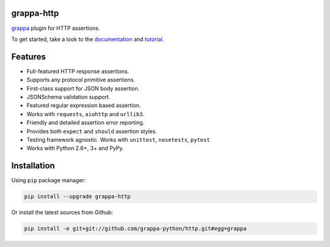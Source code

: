 .. image:: http://i.imgur.com/BIcvhtP.jpg
   :width: 100%
   :alt: grappa logo
   :align: center


|Build Status| |PyPI| |Coverage Status| |Documentation Status| |Stability| |Quality| |Versions|

grappa-http
-----------

`grappa`_ plugin for HTTP assertions.

To get started, take a look to the `documentation`_ and `tutorial`_.

Features
--------

-  Full-featured HTTP response assertions.
-  Supports any protocol primitive assertions.
-  First-class support for JSON body assertion.
-  JSONSchema validation support.
-  Featured regular expression based assertion.
-  Works with ``requests``, ``aiohttp`` and ``urllib3``.
-  Friendly and detailed assertion error reporting.
-  Provides both ``expect`` and ``should`` assertion styles.
-  Testing framework agnostic. Works with ``unittest``, ``nosetests``, ``pytest``
-  Works with Python 2.6+, 3+ and PyPy.


Installation
------------

Using ``pip`` package manager:

.. code-block:: bash

    pip install --upgrade grappa-http

Or install the latest sources from Github:

.. code-block:: bash

    pip install -e git+git://github.com/grappa-python/http.git#egg=grappa


.. _Python: http://python.org
.. _`grappa`: https://grappa.readthedocs.io
.. _`documentation`: http://grappa-http.readthedocs.io
.. _`tutorial`: http://grappa-http.readthedocs.io/en/latest/tutorial.html

.. |Build Status| image:: https://travis-ci.org/grappa-python/grappa-http.svg?branch=master
   :target: https://travis-ci.org/grappa-python/grappa-http
.. |PyPI| image:: https://img.shields.io/pypi/v/grappa-http.svg?maxAge=2592000?style=flat-square
   :target: https://pypi.python.org/pypi/grappa-http
.. |Coverage Status| image:: https://coveralls.io/repos/github/grappa-python/http/badge.svg?branch=master
   :target: https://coveralls.io/github/grappa-python/http?branch=master
.. |Documentation Status| image:: https://readthedocs.org/projects/grappa-http/badge/?version=latest
   :target: http://grappa-http.readthedocs.io/en/latest/?badge=latest
.. |Quality| image:: https://codeclimate.com/github/grappa-python/http/badges/gpa.svg
   :target: https://codeclimate.com/github/grappa-python/http
   :alt: Code Climate
.. |Stability| image:: https://img.shields.io/pypi/status/grappa-http.svg
   :target: https://pypi.python.org/pypi/grappa-http
   :alt: Stability
.. |Versions| image:: https://img.shields.io/pypi/pyversions/grappa-http.svg
   :target: https://pypi.python.org/pypi/grappa-http
   :alt: Python Versions
